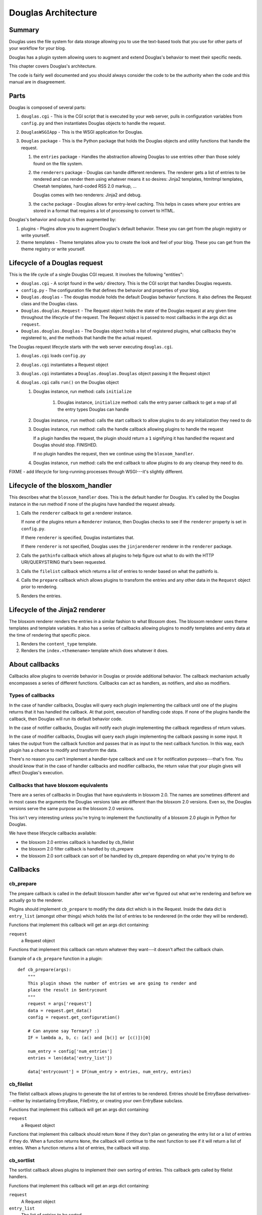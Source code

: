 .. highlight:: python
   :linenothreshold: 5

======================
Douglas Architecture
======================

Summary
=======

Douglas uses the file system for data storage allowing you to use
the text-based tools that you use for other parts of your workflow for
your blog.

Douglas has a plugin system allowing users to augment and extend
Douglas's behavior to meet their specific needs.

This chapter covers Douglas's architecture.

The code is fairly well documented and you should always consider the
code to be the authority when the code and this manual are in
disagreement.


Parts
=====

Douglas is composed of several parts:

1. ``douglas.cgi`` - This is the CGI script that is executed by your
   web server, pulls in configuration variables from ``config.py`` and
   then instantiates Douglas objects to handle the request.

2. ``DouglasWSGIApp`` - This is the WSGI application for Douglas.

3. ``Douglas`` package - This is the Python package that holds the
   Douglas objects and utility functions that handle the request.

   1. the ``entries`` package - Handles the abstraction allowing
      Douglas to use entries other than those solely found on the
      file system.

   2. the ``renderers`` package - Douglas can handle different
      renderers.  The renderer gets a list of entries to be rendered
      and can render them using whatever means it so desires: Jinja2
      templates, htmltmpl templates, Cheetah templates, hard-coded RSS
      2.0 markup, ...

      Douglas comes with two renderers: Jinja2 and debug.

   3. the ``cache`` package - Douglas allows for entry-level
      caching.  This helps in cases where your entries are stored in a
      format that requires a lot of processing to convert to HTML.


Douglas's behavior and output is then augmented by:

1. plugins - Plugins allow you to augment Douglas's default
   behavior.  These you can get from the plugin registry or write
   yourself.

2. theme templates - Theme templates allow you to create the look
   and feel of your blog.  These you can get from the theme registry
   or write yourself.


.. _lifecycle-of-the-blosxom-renderer:

Lifecycle of a Douglas request
================================

This is the life cycle of a single Douglas CGI request. It involves
the following "entities":


* ``douglas.cgi`` - A script found in the ``web/`` directory.  This
  is the CGI script that handles Douglas requests.

* ``config.py`` - The configuration file that defines the behavior and
  properties of your blog.

* ``Douglas.douglas`` - The douglas module holds the default
  Douglas behavior functions. It also defines the Request class and
  the Douglas class.

* ``Douglas.douglas.Request`` - The Request object holds the state
  of the Douglas request at any given time throughout the lifecycle
  of the request.  The Request object is passed to most callbacks in
  the args dict as ``request``.

* ``Douglas.douglas.Douglas`` - The Douglas object holds a
  list of registered plugins, what callbacks they're registered to,
  and the methods that handle the the actual request.


The Douglas request lifecycle starts with the web server executing
``douglas.cgi``.

1. ``douglas.cgi`` loads ``config.py``

2. ``douglas.cgi`` instantiates a Request object

3. ``douglas.cgi`` instantiates a ``Douglas.douglas.Douglas``
   object passing it the Request object

4. ``douglas.cgi`` calls ``run()`` on the Douglas object

   1. Douglas instance, run method: calls ``initialize``

        1. Douglas instance, ``initialize`` method: calls the entry
           parser callback to get a map of all the entry types
           Douglas can handle

   2. Douglas instance, ``run`` method: calls the start callback to
      allow plugins to do any initialization they need to do

   3. Douglas instance, ``run`` method: calls the handle callback
      allowing plugins to handle the request

      If a plugin handles the request, the plugin should return a
      ``1`` signifying it has handled the request and Douglas should
      stop.  FINISHED.

      If no plugin handles the request, then we continue using the
      ``blosxom_handler``.

   4. Douglas instance, ``run`` method: calls the end callback to
      allow plugins to do any cleanup they need to do.

FIXME - add lifecycle for long-running processes through WSGI---it's
slightly different.


Lifecycle of the blosxom_handler
================================

This describes what the ``blosxom_handler`` does.  This is the default
handler for Douglas.  It's called by the Douglas instance in the
run method if none of the plugins have handled the request already.

1. Calls the ``renderer`` callback to get a renderer instance.

   If none of the plugins return a ``Renderer`` instance, then
   Douglas checks to see if the ``renderer`` property is set in
   ``config.py``.

   If there ``renderer`` is specified, Douglas instantiates that.

   If there ``renderer`` is not specified, Douglas uses the
   ``jinjarenderer`` renderer in the ``renderer`` package.

2. Calls the ``pathinfo`` callback which allows all plugins to help
   figure out what to do with the HTTP URI/QUERYSTRING that's been
   requested.

3. Calls the ``filelist`` callback which returns a list of entries to
   render based on what the pathinfo is.

4. Calls the ``prepare`` callback which allows plugins to transform
   the entries and any other data in the ``Request`` object prior to
   rendering.

5. Renders the entries.



Lifecycle of the Jinja2 renderer
================================

The blosxom renderer renders the entries in a similar fashion to what
Blosxom does.  The blosxom renderer uses theme templates and
template variables.  It also has a series of callbacks allowing
plugins to modify templates and entry data at the time of rendering
that specific piece.

1. Renders the ``content_type`` template.

2. Renders the ``index.<themename>`` template which does whatever
   it does.


About callbacks
===============

Callbacks allow plugins to override behavior in Douglas or provide
additional behavior.  The callback mechanism actually encompasses a
series of different functions.  Callbacks can act as handlers, as
notifiers, and also as modifiers.


Types of callbacks
------------------

In the case of handler callbacks, Douglas will query each plugin
implementing the callback until one of the plugins returns that it has
handled the callback.  At that point, execution of handling code
stops.  If none of the plugins handle the callback, then Douglas
will run its default behavior code.

In the case of notifier callbacks, Douglas will notify each plugin
implementing the callback regardless of return values.

In the case of modifier callbacks, Douglas will query each plugin
implementing the callback passing in some input.  It takes the output
from the callback function and passes that in as input to the next
callback function.  In this way, each plugin has a chance to modify
and transform the data.

There's no reason you can't implement a handler-type callback and use
it for notification purposes---that's fine.  You should know that in
the case of handler callbacks and modifier callbacks, the return value
that your plugin gives will affect Douglas's execution.


Callbacks that have blosxom equivalents
---------------------------------------

There are a series of callbacks in Douglas that have equivalents in
blosxom 2.0.  The names are sometimes different and in most cases the
arguments the Douglas versions take are different than the blosxom
2.0 versions.  Even so, the Douglas versions serve the same purpose
as the blosxom 2.0 versions.

This isn't very interesting unless you're trying to implement the
functionality of a blosxom 2.0 plugin in Python for Douglas.

We have these lifecycle callbacks available:

* the blosxom 2.0 entries callback is handled by cb_filelist
* the blosxom 2.0 filter callback is handled by cb_prepare
* the blosxom 2.0 sort callback can sort of be handled by cb_prepare 
  depending on what you're trying to do


Callbacks
=========

cb_prepare
----------

The prepare callback is called in the default blosxom handler after
we've figured out what we're rendering and before we actually go to
the renderer.

Plugins should implement ``cb_prepare`` to modify the data dict which
is in the Request.  Inside the data dict is ``entry_list`` (amongst
other things) which holds the list of entries to be renderered (in the
order they will be rendered).

Functions that implement this callback will get an args dict
containing:

``request``
   a Request object

Functions that implement this callback can return whatever they
want---it doesn't affect the callback chain.

Example of a ``cb_prepare`` function in a plugin::

   def cb_prepare(args):
       """
       This plugin shows the number of entries we are going to render and
       place the result in $entrycount
       """
       request = args['request']
       data = request.get_data()
       config = request.get_configuration()

       # Can anyone say Ternary? :)
       IF = lambda a, b, c: (a() and [b()] or [c()])[0]

       num_entry = config['num_entries']
       entries = len(data['entry_list'])

       data['entrycount'] = IF(num_entry > entries, num_entry, entries)


cb_filelist
-----------

The filelist callback allows plugins to generate the list of entries
to be rendered.  Entries should be EntryBase derivatives---either by
instantiating EntryBase, FileEntry, or creating your own EntryBase
subclass.

Functions that implement this callback will get an args dict
containing:

``request``
   a Request object

Functions that implement this callback should return ``None`` if they
don't plan on generating the entry list or a list of entries if they do. 
When a function returns ``None``, the callback will continue to
the next function to see if it will return a list of entries.  When a
function returns a list of entries, the callback will stop.


cb_sortlist
-----------

The sortlist callback allows plugins to implement their own sorting
of entries.  This callback gets called by filelist handlers.

Functions that implement this callback will get an args dict
containing:

``request``
   A Request object

``entry_list``
   The list of entries to be sorted.

Return ``None`` if the function doesn't sort the list.  Return
the sorted list if the function does sort the list.

Example of a ``cb_sortlist`` function::

   def cb_sortlist(args):
       """Sorts the list from oldest (beginning) to newest (end)
       for a site that's less like a blog and more like a 
       journal.
       """
       entrylist = args["entry_list"]

       entrylist = [(e._mtime, e) for e in entrylist]
       entrylist.sort()
       entrylist = [e[1] for e in entrylist]

       return entrylist


cb_truncatelist
---------------

The truncatelist callback allows plugins to implement their own
truncation rules.  This callback gets called by filelist handlers.

Functions that implement this callback will get an args dict
containing:

``request``
   A Request object

``entry_list``
   The list of entries to be truncated.

Return ``None`` if the function doesn't truncate the list.  Return
the new list if the function does truncate the list.

Example of a ``cb_truncatelist`` function::

   def cb_truncatelist(args):
       request = args["request"]
       entrylist = args["entry_list"]

       data = request.data
       config = request.config

       num_entries = config.get("num_entries", 5)
       truncate = data.get("truncate", 0)
       if num_entries and truncate:
           entrylist = entrylist[:num_entries]
           return entrylist

       return None


cb_filestat
-----------

The filestat callback allows plugins to provide mtimes for entries.
Plugins may use this to override the mtime stored in the filesystem.
For example, one of the contributed plugins uses this to set the mtime
to the time specified in the entry's filename.

Plugins may also use this to provide a cheaper alternative to
filesystem stat calls---a notorious performance drag.  The
hardcodedates plugin, for example, stores mtimes in a file: it reads
the file once at startup then returns mtimes from its in-memory
database.

Functions that implement this callback will get an args dict
containing:

``filename``
   the filename of the entry

``mtime``
   the result of an ``os.stat`` on the filename of the entry

Functions that implement this callback must return the input args dict
whether or not they adjust anything in it.  The callback chain will
stop as soon as a callback modifies mtime.  If no plugin handles the
callback, Douglas will fall back to calling ``os.stat()``.


cb_pathinfo
-----------

The pathinfo callback allows plugins to parse the HTTP ``PATH_INFO``
item.  This item is stored in the http dict of the Request object.
Functions would parse this as they desire, then set the following
variables in the data dict of the Request object:

``bl_type``
   ``entry`` or ``entry_list`` or something else.  This is the template
   that will get rendered.  ``entry`` when showing a single entry
   and ``entry_list`` when showing a list of entries.

``pi_bl``
   typically the same as ``PATHINFO``

``pi_yr``
   the year in yyyy format

``pi_mo``
   the month in mm or mmm format (e.g. 02, Jan, Feb, ...)

``pi_da``
   the day of the month in dd format

``root_datadir``
   full path to the entry folder or entry file on the file system

``theme``
   the theme gathered from this URL

Functions that implement this callback will get an args dict
containing:

``request``
   a Request object

Functions that implement this callback should make the modifications
to the data dict in place---no need to return anything.


cb_commandline
--------------

The commandline callback allows plugins to implement additional
``douglas-cmd`` commands.  This allows a plugin to expose
maintenance and setup functionality to the user at the command line or
through cron.

For example. if you wrote a plugin that built an map of tags to
entries that used that tag, you'd probably want to write a command
that updates the index which the user could create a cron job for.

The ``cb_commandline`` function takes a single ``args`` argument
which is a map of command -> tuple of handler and help text.  It
then returns the args dict.

For example::

    def cb_commandline(args):
        args["printargs"] = (printargs, "prints command line arguments")

See :ref:`writing-a-command` for more details.


cb_renderer
-----------

The renderer callback allows plugins to specify a renderer to use by
returning a renderer instance to use.  If no renderer is specified, we
use the default Jinja2 renderer.

Functions that implement this callback will get an args dict
containing:

``request``
   a Request object

Functions that implement this callback should return ``None`` if they
don't want to specify a renderer or the renderer object instanct if
they do.  When a function returns a renderer instance, processing
stops.


cb_entryparser
--------------

The entryparser callback allows plugins to register the entryparsers
they have.  Entry parsers are linked with a filename extension.  For
example, the default blosxom text entry parser will be used for any
file ending in ``.txt``.

Functions that implement this callback will get the entryparser dict
consisting of file extension -> entry parsing function pairs.

Functions that implement this callback should return the entryparser
dict after modifying it.

Example::

    def cb_entryparser(entryparsingdict):
        entryparsingdict["txtl"] = txtl_parse
        return entryparsingdict

Then the plugin would define ``txtl_parse`` which takes a filename
and a Request and returns an entrydata dict with ``title`` and
``body`` (or whatever the templates need to render this entry).

See :ref:`writing-an-entryparser`.


cb_preformat
------------

The preformat callback acts in conjunction with the entryparser that
handled the entry to do a two-pass formatting of the entry.

Functions that implement ``cb_preformat`` are text transformation
tools.  Once one of them returns a transformed entry, then we stop
processing.

Functions that implement this callback will get an args dict
containing:

``parser``
  a string that indicates whether a preformatter should run

``story``
  the list of lines of the blog post with ``\n`` included

``request``
  a Request object

Functions that implement this callback should return None if they
didn't modify the story or a single story string.

See :ref:`writing-a-preformatter`.


cb_postformat
-------------

The postformat callback allows plugins to make further modifications
to entry text.  It typically gets called after a preformatter by the
entryparser.  It can also be used to add additional properties to
entries.  The changes from postformat functions are saved in the cache
(if the user has caching enabled).  As such, this shouldn't be used
for dynamic data like comment counts.

Examples of usage:

* adding a word count property to the entry
* using a macro replacement plugin (Radio Userland glossary)
* acronym expansion
* a 'more' text processor
* ...

Functions that implement this callback will get an args dict containing:

``entry_data``
   a dict that minimally contains ``title`` and ``story``

``request``
   a Request object

Functions that implement this callback don't need to return
anything---modifications to the ``entry_data`` dict are done in place.

See :ref:`writing-a-postformatter`.


cb_start
--------

The start callback allows plugins to execute startup/initialization
code.  Use this callback for any setup code that your plugin needs,
like:

* reading saved data from a file
* checking to make sure configuration variables are set
* allocating resources

.. Note::

   ``cb_start`` is different in Douglas than in blosxom.

   The ``cb_start`` callback is slightly different than in blosxom in
   that ``cb_start`` is called for every Douglas request regardless
   of whether it's handled by the default blosxom handler.  In
   general, it's better to delay allocating resources until you
   absolutely know you are going to use them.


Functions that implement this callback will get an args dict
containing:

``request``
   a Request object

Functions that implement this callback don't need to return anything.


cb_end
------

The start callback allows plugins to execute teardown/cleanup code,
save any data that hasn't been saved, clean up temporary files, and
otherwise return the system to a normal state.

Examples of usage:

* save data to a file
* clean up any temporary files
* ...

Functions that implement this callback will get an args dict
containing:

``request``
   a Request object

Functions that implement this callback don't need to return anything.

.. Note::

   ``cb_end`` is different in Douglas than in blosxom

   The ``cb_end`` callback is called for every Douglas request
   regardless of whether it's handled by the default blosxom handler
   or not.  This is slightly different than blosxom.


cb_compile_filelist
-------------------

Gives plugins a chance to modify the list of (url, query) tuples that
are about to be compiled.  Plugins can add additional tuples, remove
tuples, modify tuples, ...

Functions that implement this callback will get an args dict
containing:

``request``
    a request object

``filelist``
    list of (url, query) tuples of all urls to be rendered

``themes``
    list of themes to be rendered

``incremental``
    whether (true) or not (false) this is an incremental compile
    run

Functions that implement this callback can modify the filelist
in-place and don't have to return anything.

Example in which the plugin adds the search page url so that the
search page gets rendered::

   def cb_compile_filelist(args):
       filelist = args["filelist"]
       filelist.append(("/search", ""))
